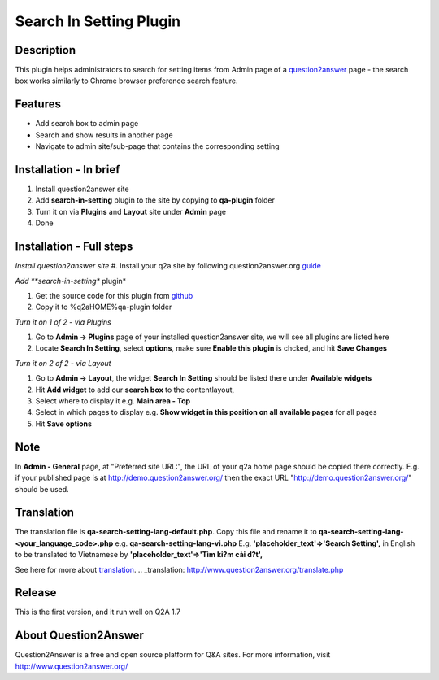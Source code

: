 ==============================
Search In Setting Plugin
==============================

-----------
Description
-----------
This plugin helps administrators to search for setting items from Admin page of a question2answer_ page - the search box works similarly to Chrome browser preference search feature.

.. _question2answer: http://question2answer.org

--------
Features
--------
- Add search box to admin page
- Search and show results in another page
- Navigate to admin site/sub-page that contains the corresponding setting

-----------------------
Installation - In brief
-----------------------

#. Install question2answer site
#. Add **search-in-setting** plugin to the site by copying to **qa-plugin** folder
#. Turn it on via **Plugins** and **Layout** site under **Admin** page
#. Done

-----------------------
Installation - Full steps
-----------------------

*Install question2answer site*
#. Install your q2a site by following question2answer.org guide_

*Add **search-in-setting** plugin*

#. Get the source code for this plugin from github_
#. Copy it to %q2aHOME%\qa-plugin folder

*Turn it on 1 of 2 - via Plugins*

#. Go to **Admin -> Plugins** page of your installed question2answer site, we will see all plugins are listed here
#. Locate **Search In Setting**, select **options**, make sure **Enable this plugin** is chcked, and hit **Save Changes**

*Turn it on 2 of 2 - via Layout*

#. Go to **Admin -> Layout**, the widget **Search In Setting** should be listed there under **Available widgets**
#. Hit **Add widget** to add our **search box** to the contentlayout,
#. Select where to display it e.g. **Main area - Top**
#. Select in which pages to display e.g. **Show widget in this position on all available pages** for all pages
#. Hit **Save options**

----
Note
----
In **Admin - General** page, at "Preferred site URL:", the URL of your q2a home page should be copied there correctly.
E.g. if your published page is at http://demo.question2answer.org/ then the exact URL "http://demo.question2answer.org/" should be used.

.. _guide: http://www.question2answer.org/install.php
.. _github: https://github.com/heartsmile/search-in-setting-plugin
.. _project page: https://github.com/heartsmile/search-in-setting-plugin

-----------
Translation
-----------

The translation file is **qa-search-setting-lang-default.php**.
Copy this file and rename it to **qa-search-setting-lang-<your_language_code>.php** e.g. **qa-search-setting-lang-vi.php**
E.g. **'placeholder_text'=>'Search Setting',** in English to be translated to Vietnamese by **'placeholder_text'=>'Tìm ki?m cài d?t',**

See here for more about translation_.
.. _translation: http://www.question2answer.org/translate.php

-------
Release
-------
This is the first version, and it run well on Q2A 1.7

-----------
About Question2Answer
-----------
Question2Answer is a free and open source platform for Q&A sites. For more information, visit http://www.question2answer.org/
